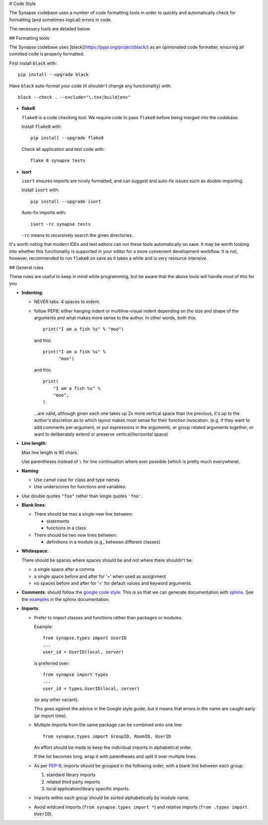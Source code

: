 # Code Style

The Synapse codebase uses a number of code formatting tools in order to
quickly and automatically check for formatting (and sometimes logical) errors
in code.

The necessary tools are detailed below.

## Formatting tools

The Synapse codebase uses [black](https://pypi.org/project/black/) as an
opinionated code formatter, ensuring all comitted code is properly
formatted.

First install ``black`` with::

  pip install --upgrade black

Have ``black`` auto-format your code (it shouldn't change any
functionality) with::

  black --check . --exclude="\.tox|build|env"

- **flake8**

  ``flake8`` is a code checking tool. We require code to pass ``flake8`` before being merged into the codebase.

  Install ``flake8`` with::

    pip install --upgrade flake8

  Check all application and test code with::

    flake 8 synapse tests

- **isort**

  ``isort`` ensures imports are nicely formatted, and can suggest and
  auto-fix issues such as double-importing.

  Install ``isort`` with::

    pip install --upgrade isort

  Auto-fix imports with::

    isort -rc synapse tests

  ``-rc`` means to recursively search the given directories.

It's worth noting that modern IDEs and text editors can run these tools
automatically on save. It may be worth looking into whether this
functionality is supported in your editor for a more convenient development
workflow. It is not, however, recommended to run ``flake8`` on save as it
takes a while and is very resource intensive.

## General rules

These rules are useful to keep in mind while programming, but be aware that the above tools will handle most of this for you

- **Indenting**:

  - NEVER tabs. 4 spaces to indent.

  - follow PEP8; either hanging indent or multiline-visual indent depending
    on the size and shape of the arguments and what makes more sense to the
    author. In other words, both this::

      print("I am a fish %s" % "moo")

    and this::

      print("I am a fish %s" %
            "moo")

    and this::

        print(
            "I am a fish %s" %
            "moo",
        )

    ...are valid, although given each one takes up 2x more vertical space than
    the previous, it's up to the author's discretion as to which layout makes
    most sense for their function invocation.  (e.g. if they want to add
    comments per-argument, or put expressions in the arguments, or group
    related arguments together, or want to deliberately extend or preserve
    vertical/horizontal space)

- **Line length**:

  Max line length is 90 chars.

  Use parentheses instead of ``\`` for line continuation where ever possible
  (which is pretty much everywhere).

- **Naming**:

  - Use camel case for class and type names
  - Use underscores for functions and variables.

- Use double quotes ``"foo"`` rather than single quotes ``'foo'``.

- **Blank lines**:

  - There should be max a single new line between:

    - statements
    - functions in a class

  - There should be two new lines between:

    - definitions in a module (e.g., between different classes)

- **Whitespace**:

  There should be spaces where spaces should be and not where there shouldn't
  be:

  - a single space after a comma
  - a single space before and after for '=' when used as assignment
  - no spaces before and after for '=' for default values and keyword arguments.

- **Comments**: should follow the `google code style
  <http://google.github.io/styleguide/pyguide.html?showone=Comments#Comments>`_.
  This is so that we can generate documentation with `sphinx
  <http://sphinxcontrib-napoleon.readthedocs.org/en/latest/>`_. See the
  `examples
  <http://sphinxcontrib-napoleon.readthedocs.io/en/latest/example_google.html>`_
  in the sphinx documentation.

- **Imports**:

  - Prefer to import classes and functions rather than packages or modules.

    Example::

      from synapse.types import UserID
      ...
      user_id = UserID(local, server)

    is preferred over::

      from synapse import types
      ...
      user_id = types.UserID(local, server)

    (or any other variant).

    This goes against the advice in the Google style guide, but it means that
    errors in the name are caught early (at import time).

  - Multiple imports from the same package can be combined onto one line::

      from synapse.types import GroupID, RoomID, UserID

    An effort should be made to keep the individual imports in alphabetical
    order.

    If the list becomes long, wrap it with parentheses and split it over
    multiple lines.

  - As per `PEP-8 <https://www.python.org/dev/peps/pep-0008/#imports>`_,
    imports should be grouped in the following order, with a blank line between
    each group:

    1. standard library imports
    2. related third party imports
    3. local application/library specific imports

  - Imports within each group should be sorted alphabetically by module name.

  - Avoid wildcard imports (``from synapse.types import *``) and relative
    imports (``from .types import UserID``).
